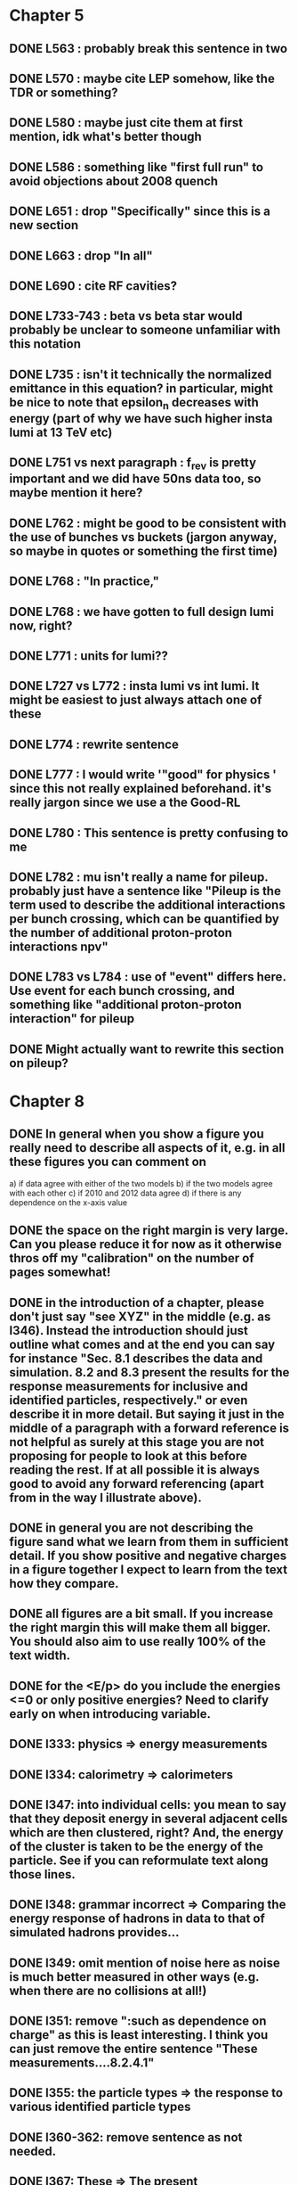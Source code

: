* Chapter 5
** DONE L563 : probably break this sentence in two
** DONE L570 : maybe cite LEP somehow, like the TDR or something?
** DONE L580 : maybe just cite them at first mention, idk what's better though
** DONE L586 : something like "first full run" to avoid objections about 2008 quench
** DONE L651 : drop "Specifically" since this is a new section
** DONE L663 : drop "In all"
** DONE L690 : cite RF cavities?
** DONE L733-743 : beta vs beta star would probably be unclear to someone unfamiliar with this notation
** DONE L735 : isn't it technically the normalized emittance in this equation? in particular, might be nice to note that epsilon_n decreases with energy (part of why we have such higher insta lumi at 13 TeV etc)
** DONE L751 vs next paragraph : f_rev is pretty important and we did have 50ns data too, so maybe mention it here?
** DONE L762 : might be good to be consistent with the use of bunches vs buckets (jargon anyway, so maybe in quotes or something the first time)
** DONE L768 : "In practice,"
** DONE L768 : we have gotten to full design lumi now, right?
** DONE L771 : units for lumi??
** DONE L727 vs L772 : insta lumi vs int lumi.  It might be easiest to just always attach one of these
** DONE L774 : rewrite sentence
** DONE L777 : I would write '"good" for physics ' since this not really explained beforehand. it's really jargon since we use a the Good-RL
** DONE L780 : This sentence is pretty confusing to me
** DONE L782 : mu isn't really a name for pileup. probably just have a sentence like "Pileup is the term used to describe the additional interactions per bunch crossing, which can be quantified by the number of additional proton-proton interactions npv"
** DONE L783 vs L784 : use of "event" differs here.  Use event for each bunch crossing, and something like "additional proton-proton interaction" for pileup
** DONE Might actually want to rewrite this section on pileup?

* Chapter 8
** DONE In general when you show a figure you really need to describe all aspects of it, e.g. in all these figures you can comment on
   a) if data agree with either of the two models
   b) if the two models agree with each other
   c) if 2010 and 2012 data agree
   d) if there is any dependence on the x-axis value
** DONE the space on the right margin is very large. Can you please reduce it for now as it otherwise thros off my "calibration" on the number of pages somewhat!
** DONE in the introduction of a chapter, please don't just say "see XYZ" in the middle (e.g. as l346). Instead the introduction should just outline what comes and at the end you can say for instance "Sec. 8.1 describes the data and simulation. 8.2 and 8.3 present the results for the response measurements for inclusive and identified particles, respectively." or even describe it in more detail. But saying it just in the middle of a paragraph with a forward reference is not helpful as surely at this stage you are not proposing for people to look at this before reading the rest. If at all possible it is always good to avoid any forward referencing (apart from in the way I illustrate above).
** DONE in general you are not describing the figure sand what we learn from them in sufficient detail. If you show positive and negative charges in a figure together I expect to learn from the text how they compare.
** DONE all figures are a bit small. If you increase the right margin this will make them all bigger. You should also aim to use really 100% of the text width.
** DONE for the <E/p> do you include the energies <=0 or only positive energies? Need to clarify early on when introducing variable.
** DONE l333: physics => energy measurements
** DONE l334: calorimetry => calorimeters
** DONE l347: into individual cells: you mean to say that they deposit energy in several adjacent cells which are then clustered, right? And, the energy of the cluster is taken to be the energy of the particle. See if you can reformulate text along those lines.
** DONE l348: grammar incorrect => Comparing the energy response of hadrons in data to that of simulated hadrons provides...
** DONE l349: omit mention of noise here as noise is much better measured in other ways (e.g. when there are no collisions at all!)
** DONE l351: remove ":such as dependence on charge" as this is least interesting. I think you can just remove the entire sentence "These measurements....8.2.4.1"
** DONE l355: the particle types => the response to various identified particle types
** DONE l360-362: remove sentence as not needed.
** DONE l367: These => The present
** DONE l373: remove "to facilitate.... hadrons" as this was not the primary purpose, and certainly not the only purpose. The main reason was for Heavy Ion and/or soft QCD measurements I think.
** DONE l377: in the => for the 
** DONE l379: Was the reconstruction not also updated? Also, say that the updated geometry is the final best understanding of run-1.
** DONE l381: needs to say that these processes are all generated with the admixture as pythia does. Maybe better is that you just say minimum bias and refer to the chapter on the inelastic pp cross section measurement which then details the processes presumably. 
** DONE l384: each run => each dataset (?)
** DONE l384: are matched... simulations => are chosen such that they match those of the corresponding dataset.
** DONE l400: enter into the response => are selected for the response (?)
** DONE l409: is this just any track or does it also have to pass some selection criteria?
** DONE l422: particles => tracks (in two places)
** DONE l422: what does "within a given subset of particles" mean? You mean e.g. for 1<p<5 GeV? I think then just remove it or say "for the selected tracks" btu then also need to say at the end of l423 "for those tracks"
** DONE l424: remove "particle"
** DONE l426: noise => cell noise
** DONE l429: what do you mean with the "additional layers"? Do you mean the cells with >0 energy? 
** FOLLOWUP fig. 2: I think this figure is in the wrong place. It does not illustrate the clustering (as it says at l432/433) at all but instead shows the background determination. It uses a lot of terms not yet introduced, and so I suggest you move it to section 8.2.3. And, maybe you can find a better figure to illustrate the topoclustering I suggest either the recent paper or the ATLAS detector paper.
** FOLLOWUP fig. 2 caption: I think the caption does not really do the figure justice either. E.g. it does not show what "E" is or what "p" is.
** DONE l442: what does "similar" mean? Remove it?
** DONE l443: we don't really know that they are noise clusters. Maybe say instead "are associated to a cluster with an energy below the noise threshold which then becomes negative after the noise subtraction." That's more correct, right?
** DONE l463: measurements => and for positively and negatively charged particles
** DONE l464: which provides a ... interaction lengths => which is used to obtain results for interaction lengths ranging between 0.1 and 0.65~$\lambda$.
** DONE l467: here you argue that the differnce must come from the hadr. interaction model. However, youa re showing FTFP_BERT and QGSP_BERT and they look pretty much the same. I suspect that this is because at low p they actually both use the BERT model. I think you need a comment on this though.
** DONE l469: I find it hard to notice a difference. And, you say that there is a difference between FTFP and QGSP at low p but they seem to be very similar!? BTW, it is not great that the y-axis range is different for a) and b), maybe this makes it hard for me to see this? I would actually prefer to reduce the scale to +-30% or so (maybe +20% and -40% is better) to really see the data
   Note here: I agree on the figure comments about the scale, and that is what I tried to do originally for the paper.
   During review we were asked to change it to the current setup to show all the errorbars.
   I wasn't sure if I should stick to public figures
** DONE fig. 2: the most striking thing for me is that the data/MC agreement gets worse at higher p. Can you comment on this?
** DONE fig. 2c+d: x-axis needs units "\lambda"
** DONE (for curiosity: did you ever make the plot vs lambda only using tracks with p>5 GeV?)
   Nope we never checked. Could take a look
** DONE l476: remove => removing an 
** DONE l497: Figure 5 => Figure 5 for data and MC with the two different physics lists. 
** DONE Fig. 5: it would be good to comment on the values themselves when you describe in the text, i.e. say that it is about 0.1 at the lowest p and then decreases to ~0.03. (In fact I am wondering if you ever looked at just the mean E versus p instead of E/p as E should be constant vs p if it is only background! So, my question is if the decrease with p is fully explained by the fact that E=const. and p is increasing?)
   I think there's a constant term from general backgrounds but also a piece that scales with p from fragmentation?
   You can see this by comparing the bin at 3 GeV (0.04) to the bin at 6 (0.035) which is higher than it would be if it were just constant I think.
   This is definitely what the MC thinks, since E/p_BG is flat from 2 to 10
** DONE l500: what does this mean? You just mean that the flux of pi0s in pythia is not right? Or, you mean that in pythia there is a coherence that there is not in data? 
   Tried to clarify - the process that produces the charged hadron also produces a pi0 pointing in about the same direction (coherent radiation)
   and pythia thinks these are either more common or more energetic than we see in data.
** DONE sec. 8.2.4, first paragraph: it would be nice to show the actual corrected E/p distribution rather than just the mean value compared to the raw spectrum to see that in particular the tail is reduced.
   I don't think we can come up with a correct actual E/p per particle, only in the aggregate. 
   We can only estimate <E/p>_BG in bins of p, eta since it uses MIPs and doesn't have a value for each particle.
   I could make a plot of E/p - <E/p>_BG from the right bin, but it would just be left-shifted
** FOLLOWUP l513: would be nice to show a plot of the E/p excluding the <=0 energies to show this.
   This is seen a bit later in Figure 7 and mentioned in the text, but a version of this at the emscale would be nice to include here I agree.
   Note to self: if I don't add this plot I need to fix the text "The good agreement in that case again demonstrates..."
** DONE fig. 6a: there is a noticeable difference between the 2010 and 2012 data of ~5%? You don't comment on this in the text?
** DONE l522: moves => moves the mean value of 
** DONE l522: remove "which is the purpose of the calibration" or say "as desired"
** DONE l525: here would be a good place to now conclude that the difference in the E/p mean comes all from the zero fraction (and then remove the text at l513 which says it already but without demonstrating it)
** DONE l526: Maybe make this "8.2.5" as there is no 8.2.4.2?
** DONE l527: need reference for the "several previous measurements". 
   Oops wasn't clear that I meant the previous measurements in this document. Clarified.
** DONE l527 Also, for the next statement you need a reference. Otherwise it sounds like speculation which is not good in science.
   Added a reference, but to our own paper which makes this claim.
   Also made the phrasing less speculative
** DONE l535-540: this makes it sounds like we are not placing any cut on the TRT hits but we do have the cut at >20. So, text needs a bit rewording to make this clear. Also, the particles can get stuck in the coil and then the TRT would not matter.
** FOLLOWUP l538: where... are more likely => which selects tracks that are more likely to have undergone a hadronic interaction
** TODO fig. 8: it would be interesting actually to see the 0-fraction for the two cases. That is presumably much larger for the tracks with <20 TRT hits?
** TODO l549: and each compared to the data
** TODO l550: if you want to comment on the difference betwen the two charges it would be *much* better to directly overlay the two charges, e.g. on the left for data and on the right for MC or something. It is very hard to see what you say given the small size of the plots etc. 
** TODO fig. 9: there is a difference between 2010 and 2012 you don't comment on?
** TODO l557: available => measured
** TODO l557: layer => layer separately
** TODO l565: clarify that this is for the MIP selection
** TODO l567/568: "The RAW... background" move this to footnote
** TODO l571: which has => where there is a
** TODO l572: provide reference for the "similar measurements"
** TODO Fig. 12 discussion: maybe remind the reader here that for the LAr calorimeter the material is lead while for the Tile it is steel. Also, did you make this vs lambda? Would be interesting!
** TODO l598: response => the response
** TODO l600: are you describing somewhere how secondary vertices are found? Should refer back to that.
** TODO l606: say explicitly that the higher momentum particle is the proton in 98% of the cases (I think?)
** TODO l623: explain the reason for these formulae. Also, these should be labelled m_\pi or m_p etc. I think? They are different masses depending on which particles it is I mean.
** TODO l625: the fraction of 0s is actually not so large I think?
** TODO l628: explain in more words? E.g. "annihilation of the antiquarks with quarks in the protons and neutrons of the atoms in the detector"
** TODO fig. 15: it seems to me that it is worse for pi- than pi+? But hard to see!
** TODO l638: the difference decreases with increasing p. Comment on this?
** TODO l643: does a better job" is slang ;-)
** TODO l660: where do these fractions come from? Why is there a range? You need a reference for this.
** TODO l661-663: remove statement on template method. Instead, most people would think you can use phi->KK or D->Kpi. Explain why not.
** TODO l663: "noticeable difference" w.r.t. what?
** TODO l665: say explictly thathere with low you mean <1 GeV
** TODO fig. 18: you can make this figure larger.
** TODO l670: done => obtained
** TODO l675: this is the wrong way around: we switched from QGSP (run1) to FTFP (run2)
** TODO l677: remove "small", just say the number. 5% is not really "small" if one tries to have JES uncertainties of ~1-2%
** TODO l678: there are some differences at high energies, e.g. in the 0-fraction, too.
** TODO l679: energies => momenta (?)
** TODO l681: say that the discrepancies mostly in LAr, not in Tile




* Chapter 9
** TODO general: you implicitly assume here that there are no uncertainties at all on the pi0 energy scale. This needs to be stated and justified.
** TODO l687: have often => are often
** TODO l688: photon=jet and Z-jet are also use, particularly at low and intermediate pt.
** TODO l694: components => constituents
** TODO l703: simulated distribution  => momentum distribution of simulated particles
** TODO l707-709: not sure about this first sentence. Can phrase this better, e.g. "A correct modeling of jets in the data by simulation requires that both the particle production inside jets as well as the response of the calorimeter to particles are correctly modeled." 
** TODO l708: table ref not resolved
** TODO fig. 19: 
    - Is this really energy or p? Is it the truth value? presumably yes?
    - Comment more about the figure. Say e.g. that for 90-100 GeV jets less than 1% of the particles contributing have >20 GeV energy etc.
    - The y-axis label is not clear. 
** TODO l721: why are there no uncertainties related to the particle composition? This needs to be justified. I presume it was considered to be beyond the scope of this? Normally there should be uncertainties on the composition.
** TODO l725: are => is
** TODO table 1: 
    - is this E/p for the LCW?
    - how can I understand the 1-5% uncertainty in the "in situ E/p" row? Can I relate this to the plots from the previous chapter? If so, how exactly. Maybe the previous chapter should conclude on what the actual uncertainty on the response is then at the end.
    - remove "flat" from the last row. or say "independent of energy" instead of "flat"
** TODO fig. 20: when describing it in the text on previous page, it would be good to comment on what we see, e.g. that the mean is slightly below 1.0, that it is pretty flat with jet pT, what the total uncertainty is...
** TODO fig. 20 caption: The JES => The JES response 
** TODO fig. 21: this caption should say a bit more and also the y-axis label needs to be pT and not log(pT).


* Chapter 11
** DONE l824: nice to provide a range (or even better a plot) of betas for a given mass ?
** DONE l829: I would say effective for its discriminating power and for its use in reconstructing particle mass. A feature is it can be used for many masses and lifetimes.
** DONE l830: Momentum is argubably also a key selection variable, I think it's worth mentioning its importance early on.
** DONE l831: "form a complete search" means what? to reduce background? make this more precise as it doesn't mean much now.
** DONE l832: not sure this is true. In principle I think that dE/dx could be available at the high level trigger level, as it runs a version of the standard reco. It's not used, but I'm not sure you can say it's not available
** DONE l834: "can be inefficient", "often large" --> do you make these more quantitative later on?
** DONE l836: This sentence is a little confusing, because ionization is not more effective for high momentum tracks, it's just that there are low momentum tracks w/ high ionizationd from SM. Not sure that comes under the word "effective" (though effective may apply for quality cuts though.)
** DONE l838: "In particular" --> this sentence isn't a subset of the previous one, I found the "in particular" confusing
** DONE l863: "remains" -- reword unless you discussed this for previous analses earlier
** DONE l686: do you say elsewhere why this introduces a model dependence on calo interaction? if not, better to spell it out here
** DONE l875-879: mention ISR jets here somewhere?
** DONE Section 11.1: I think this section needs to be expanded a little, and could be extended a lot. You need to define somewhere how the MET trigger works (how is MET defined and built?), and what the thresholds are at different levels for the trigger we used. Might also be nice to discuss the turn on or show a plot of MET in signal before trigger requirement.
** DONE l894: these numbers are true for all masses and lifetimes? also, worth explicitly saying eff. are after trigger (otherwise people not reading closley are confused because the numbers seem high)
** DONE l905: I think it is worth mentioning why it's OK that we don't cut on the trigger plateau, and including one of your trigger plateau plots.
** DONE l905: I think it is interesting to add a section on signal region optimization, as you put a fair amount of work into the process.
** DONE l931: include a few examples of physics processes that can give these types of tracks? (photon conversions, pion decays?)
** DONE l933: maybe check with Simone,but I think it should be "multiple particles" instead of "multiple tracks" as you just said the tracks can not be resolved
** DONE l933: what variables does the NN use to make this classification? would be nice to explain a bit what the NN is doing.
** DONE l946: maybe not use the word isolation as you're using a non-standard isolatoin tool and people might think you mean the standard one?
** DONE 11.3: First sentence is not a complete set of the backgrounds, and first few sentences are a bit confusing. Different cuts target different backgrounds. You can get backgrounds from heavy low momentum particles (protons etc), which is why we cut on p. You can get backgrounds from overlapping particles (--> cut on isolation and split/shared.) You can get backgrounds from Landau tail too, which is what I think you're referring to, but I would rewrite the intro sentence(s) to this section to be a more complete list, or make it clear you're talking about a subset of backgrounds. Also, I would mention specifically the tail of the Landau distribution (as this is different than random high dE/dx from electronic noise, etc..)
** DONE Also, maybe you want to rename the section; all the cuts reject standard model particles; this section focues on electron, hadron, and muon vetos specifically.
** DONE l982; give a number for long-life time v. intermeidate life time?
** DONE l986: this setence is a bit confusing, you are trying to distinguish from the nsplit/ nshared hits cut? maybe add that in explicilty? I think otherwise the way it's written is a little confusing
** DONE l989: additional particles with momentum above x? (some very low momentum hadrons could also be produced I think?)
** DONE l990: did you define delta R already?
** DONE l994: "significantly less than 1% of signal events have pTCone above 20 GeV" or something... right now there's a subject/verb problem with the "and" (it's not the pTCone that's 1%)
** DONE l995: one of the most effective? what are the other effective ways? why choose this over those? Maybe better to say, "a very effective way..."
** DONE l998: there's no way around the fact that it seems odd to tighten it for the stable case but not for metastable... I think it's OK the way you've written it, but someone might ask why not for metastable?  so you could address that quesiton in the text if you want (but I understand why you may not want to!)
** DONE l1004: maybe you should define what is a medium muon? (pT, eta, quality?)
** DONE l1018: why beacuse of calibration? Might be worth spelling out.
** DONE 1019: define zero fraction
** DONE l1023-1039: this section is quite good, but dense. It may be clearer to someone who hasn't thought it through already if you make seperate paragrapsh to discuss fem and E/p, but on the other hand may not be worth the effort...
** DONE l1044: listing the candidation mass as a final requirement is a bit misleading, as it sounds like it's a discrete cut like the ionizaiton, rather than a sliding window for each mass hypothesis.
** DONE l1056: technically it's just the Bethe formula now I think for some reason Bloch got dropped...
** DONE l1059: why this range of Beta? Does it not perform well in other ranges?
** DONE l1058: if I were your advisor, I would ask how you get from the Landau-Vavilov and Bethe distribution to this parameteric 
        I assume you talk about how to measure dE/dx (per pixel using ToT, but also the truncuated mean approach, and the details of IBL v. Pixel for track dE/dx) in another section?
** DONE l1068: might be nice to add the plot of reco. mass v. true mass to justify this 3% correction
** DONE l1071: is the width from dE/dx or from momentum measurement?
** DONE 1075: clarify that this is done with signal MC
** DONE l1082: not sure why you are highlighting the rejection power of SM and ionization together?
** DONE l1089: it's the ioniziation cut that causes the most mass dependence? not momentum or MET (at low mass?)
** DONE l1103: might be nice to include some of your accepctance / efficiency tables here, for more complete info than we put into the paper version


* Chapter 12
** DONE 1110: "So" --> "Therefore"; so is too colloquial
** DONE 1111: "like" --> "including"; same as above
** DONE 1114: "these reasons" --> "this reason" (unless you listed more than one? I only see the lack of reproduction of outliers?)
** DONE 1117: I would add "Standard Model" charged particles to the very beginning, since our signal doesn't fall into this category. Maybe overkill, but I think better to be explicit.
** DONE 1120: I would say "samples of tracks from each"
** DONE 1132-1133: What do you mean, momnetum is expected to vary significantly? Can you be more precise / descriptive?
** DONE 1137: why are muons better isolated? Spell it out.
** DONE 1146: "independence of ionization and other aspects of the event" --> "independence between ionization and other kinematic variables in the event"
** DONE 1148: "dE/dx is not correlated with momentum" -- that's not really true. I would say, to the level that we can measure it, or to the level that is significant, or that it's not very correlated.... but because of relativisitic rise you can't make that statement as is.
** DONE 1153: probably better to make this clearer; you get a sample of dE/dx and p from the random generations, then use those to estimate mass based on the parameterization
** DONE 1162-1163: need to reword slightly; the dE/dx template is not just in the signal region, also in the low dE/dx region used for normalization (techincally only the high dE/dx part is in the signal region)
** DONE 1179 and 1181: confusing chronology; you say "is then normalized" and then "this normalization takes place before"
** DONE 1205: "Their" --> "There"
** FOLLOWUP 1207: Why does the background method underestimate the tail of the mass distribution? Why does this go away after the ionization requirement? You should at least provide some hypotheses.
** DONE Do you discuss the uncertainties on the background estimate seperately? I think it's important to spell out the way that the statistical uncertainty is estimated, as well as the different systematics. But maybe you have a seperate uncertainty section. If so, reference it at the end here.
   In the next chapter, trying to avoid the forward reference.
** DONE About electron muon pt tails 
   muons: badly reconstructed p at high momentum. Muons are hard to reconstruct at high p, and the W' search makes very tight selections to ensure good reco.
   electrons: maybe background slipping in? I'm not as familiar with problems of high p electron performance, but it could be that you have some hadron contaimination. But I'm not sure how that could influence the tail you see.


* Extensions
** E/p
*** vs Pileup
*** q/g/b response
** Event Selection
*** Optimization Procedure
** Background Method
*** Detailed SR distributions
